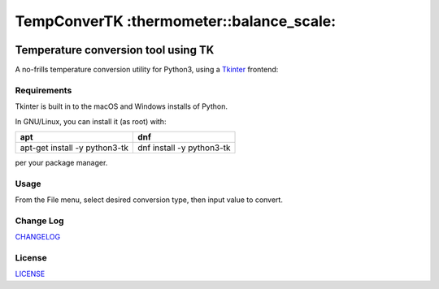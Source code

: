 TempConverTK :thermometer::balance_scale:
========================================================================================
|travis| |codacy| |maintained| |python| |mit| |open source|

..
.. |travis| image:: https://app.travis-ci.com/marshki/TempConverTK.svg?token=G1dPbFHNrXoE9jd7LsbN&branch=master
    :target: https://app.travis-ci.com/marshki/TempConverTK
    :alt: Travis
..
.. |codacy| image:: https://api.codacy.com/project/badge/Grade/16d9869b33de4624a538397ce4b76cdf
  :target: https://www.codacy.com/app/marshki/TempConverTK?utm_source=github.com&amp;utm_medium=referral&amp;utm_content=marshki/TempConverTK&amp;utm_campaign=Badge_Grade
    :alt: Codacy

.. |maintained| image:: https://img.shields.io/badge/Maintained%3F-yes-green.svg
   :target: https://GitHub.com/Naereen/StrapDown.js/graphs/commit-activity
   :alt: Maintained

.. |python| image:: https://img.shields.io/badge/Made%20with-Python-1f425f.svg
   :target: https://www.python.org/
   :alt: Python

.. |mit| image:: https://img.shields.io/badge/License-MIT-blue.svg
   :target: https://lbesson.mit-license.org/
   :alt: MIT

.. |open source| image:: https://badges.frapsoft.com/os/v3/open-source.svg?v=103
   :target: https://github.com/ellerbrock/open-source-badges/
   :alt: Open Source

Temperature conversion tool using TK
____________________________________

A no-frills temperature conversion utility for Python3, using a Tkinter_ frontend:

.. _Tkinter: https://wiki.python.org/moin/TkInter

.. image:: https://github.com/marshki/TempConverTK/blob/main/docs/tempconverTK.png

Requirements
------------
Tkinter is built in to the macOS and Windows installs of Python.

In GNU/Linux, you can install it (as root) with:

+------------------------------+--------------------------+
|apt                           |dnf                       |
+==============================+==========================+
|apt-get install -y python3-tk |dnf install -y python3-tk |
+------------------------------+--------------------------+

per your package manager.

Usage
-----
From the File menu, select desired conversion type, then input value to convert.

Change Log
----------
CHANGELOG_

.. _CHANGELOG: https://github.com/marshki/TempConverTK/blob/master/CHANGELOG.rst

License
-------
LICENSE_

.. _LICENSE: https://github.com/marshki/TempConverTK/blob/master/LICENSE

